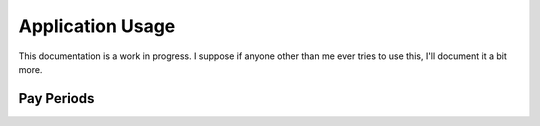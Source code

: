 .. _app_usage:

Application Usage
=================

This documentation is a work in progress. I suppose if anyone other than me
ever tries to use this, I'll document it a bit more.

Pay Periods
-----------
